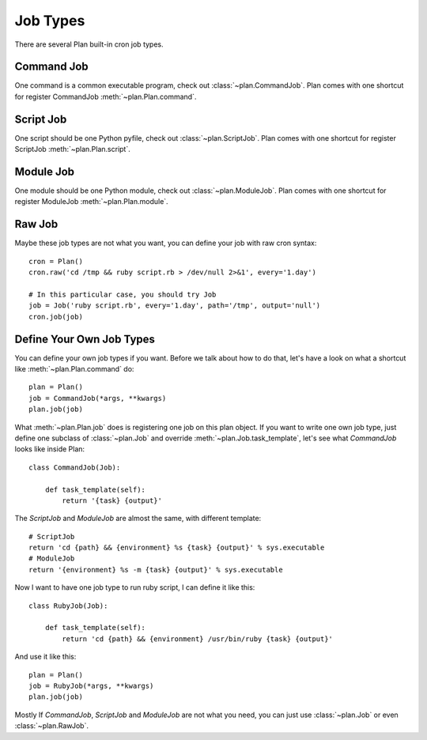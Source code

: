 .. _job_types:

Job Types
=========

There are several Plan built-in cron job types.


Command Job
-----------

One command is a common executable program, check out :class:`~plan.CommandJob`.
Plan comes with one shortcut for register CommandJob :meth:`~plan.Plan.command`.


Script Job
----------

One script should be one Python pyfile, check out :class:`~plan.ScriptJob`.
Plan comes with one shortcut for register ScriptJob :meth:`~plan.Plan.script`.


Module Job
----------

One module should be one Python module, check out :class:`~plan.ModuleJob`.
Plan comes with one shortcut for register ModuleJob :meth:`~plan.Plan.module`.


Raw Job
-------

Maybe these job types are not what you want, you can define your job with
raw cron syntax::
    
    cron = Plan()
    cron.raw('cd /tmp && ruby script.rb > /dev/null 2>&1', every='1.day')

    # In this particular case, you should try Job
    job = Job('ruby script.rb', every='1.day', path='/tmp', output='null')
    cron.job(job)


Define Your Own Job Types
-------------------------

You can define your own job types if you want.  Before we talk about how to
do that, let's have a look on what a shortcut like :meth:`~plan.Plan.command`
do::
    
    plan = Plan()
    job = CommandJob(*args, **kwargs)
    plan.job(job)

What :meth:`~plan.Plan.job` does is registering one job on this plan object.
If you want to write one own job type, just define one subclass of
:class:`~plan.Job` and override :meth:`~plan.Job.task_template`, let's see
what *CommandJob* looks like inside Plan::
    
    class CommandJob(Job):

        def task_template(self):
            return '{task} {output}'
    
The *ScriptJob* and *ModuleJob* are almost the same, with different
template::
    
    # ScriptJob
    return 'cd {path} && {environment} %s {task} {output}' % sys.executable
    # ModuleJob
    return '{environment} %s -m {task} {output}' % sys.executable

Now I want to have one job type to run ruby script, I can define it like this::
    
    class RubyJob(Job):

        def task_template(self):
            return 'cd {path} && {environment} /usr/bin/ruby {task} {output}'

And use it like this::
    
    plan = Plan()
    job = RubyJob(*args, **kwargs)
    plan.job(job)

Mostly If *CommandJob*, *ScriptJob* and *ModuleJob* are not what you
need, you can just use :class:`~plan.Job` or even :class:`~plan.RawJob`.
